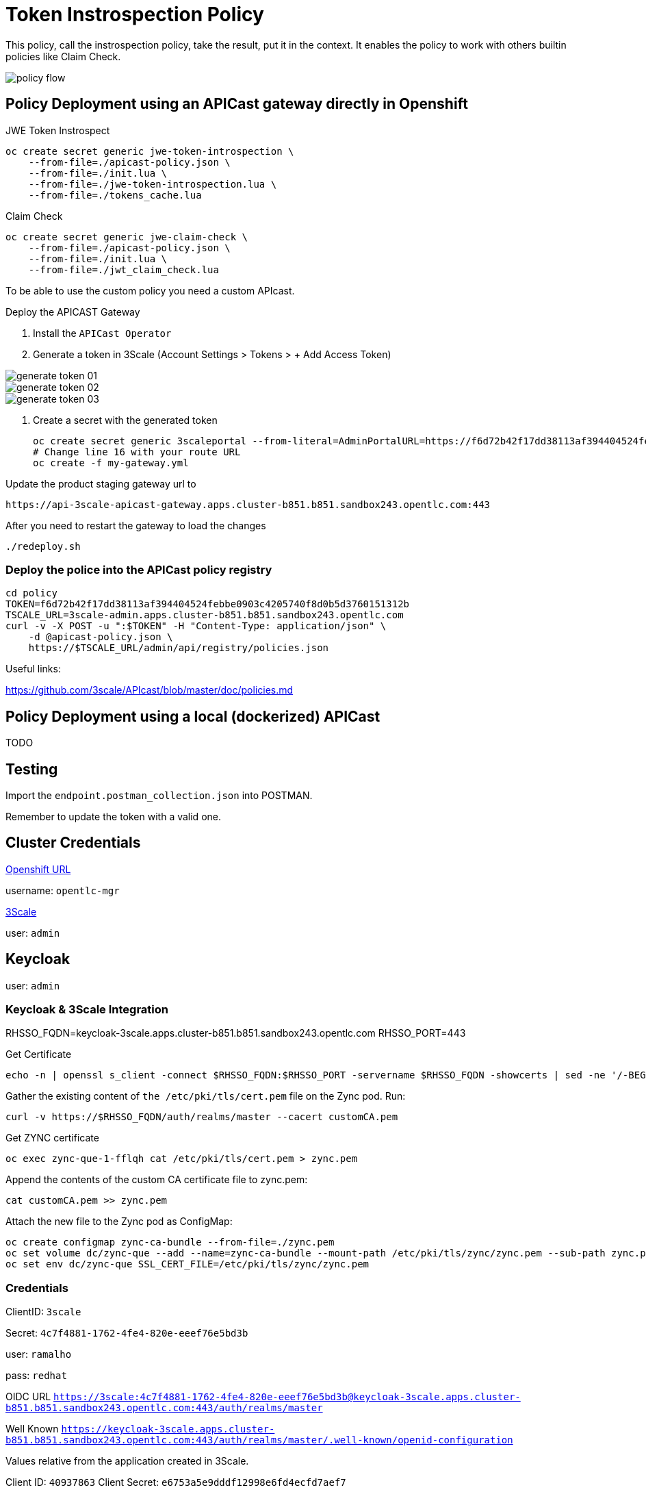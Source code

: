 = Token Instrospection Policy

This policy, call the instrospection policy, take the result, put it in the context.
It enables the policy to work with others builtin policies like Claim Check.

image::imgs/policy-flow.jpg[]

== Policy Deployment using an APICast gateway directly in Openshift

JWE Token Instrospect

    oc create secret generic jwe-token-introspection \
        --from-file=./apicast-policy.json \
        --from-file=./init.lua \
        --from-file=./jwe-token-introspection.lua \
        --from-file=./tokens_cache.lua

Claim Check 

    oc create secret generic jwe-claim-check \
        --from-file=./apicast-policy.json \
        --from-file=./init.lua \
        --from-file=./jwt_claim_check.lua

To be able to use the custom policy you need a custom APIcast. 

Deploy the APICAST Gateway

. Install the `APICast Operator`
. Generate a token in 3Scale (Account Settings > Tokens > + Add Access Token)

image::imgs/generate-token-01.png[]

image::imgs/generate-token-02.png[]

image::imgs/generate-token-03.png[]

. Create a secret with the generated token 

    oc create secret generic 3scaleportal --from-literal=AdminPortalURL=https://f6d72b42f17dd38113af394404524febbe0903c4205740f8d0b5d3760151312b@3scale-admin.apps.cluster-b851.b851.sandbox243.opentlc.com
    # Change line 16 with your route URL
    oc create -f my-gateway.yml

Update the product staging gateway url to

    https://api-3scale-apicast-gateway.apps.cluster-b851.b851.sandbox243.opentlc.com:443

After you need to restart the gateway to load the changes

    ./redeploy.sh

=== Deploy the police into the APICast policy registry

    cd policy
    TOKEN=f6d72b42f17dd38113af394404524febbe0903c4205740f8d0b5d3760151312b
    TSCALE_URL=3scale-admin.apps.cluster-b851.b851.sandbox243.opentlc.com
    curl -v -X POST -u ":$TOKEN" -H "Content-Type: application/json" \
        -d @apicast-policy.json \
        https://$TSCALE_URL/admin/api/registry/policies.json

Useful links:

https://github.com/3scale/APIcast/blob/master/doc/policies.md

== Policy Deployment using a local (dockerized) APICast 

TODO

== Testing

Import the `endpoint.postman_collection.json` into POSTMAN.

Remember to update the token with a valid one. 

== Cluster Credentials

https://console-openshift-console.apps.cluster-b851.b851.sandbox243.opentlc.com[Openshift URL]

username: `opentlc-mgr`

https://3scale-admin.apps.cluster-b851.b851.sandbox243.opentlc.com[3Scale]

user: `admin`

== Keycloak 

user: `admin`

=== Keycloak & 3Scale Integration 

RHSSO_FQDN=keycloak-3scale.apps.cluster-b851.b851.sandbox243.opentlc.com
RHSSO_PORT=443

Get Certificate 

    echo -n | openssl s_client -connect $RHSSO_FQDN:$RHSSO_PORT -servername $RHSSO_FQDN -showcerts | sed -ne '/-BEGIN CERTIFICATE-/,/-END CERTIFICATE-/p' > customCA.pem

Gather the existing content of `the /etc/pki/tls/cert.pem` file on the Zync pod. Run:

    curl -v https://$RHSSO_FQDN/auth/realms/master --cacert customCA.pem

Get ZYNC certificate 

    oc exec zync-que-1-fflqh cat /etc/pki/tls/cert.pem > zync.pem

Append the contents of the custom CA certificate file to zync.pem:

    cat customCA.pem >> zync.pem

Attach the new file to the Zync pod as ConfigMap:

    oc create configmap zync-ca-bundle --from-file=./zync.pem
    oc set volume dc/zync-que --add --name=zync-ca-bundle --mount-path /etc/pki/tls/zync/zync.pem --sub-path zync.pem --source='{"configMap":{"name":"zync-ca-bundle","items":[{"key":"zync.pem","path":"zync.pem"}]}}'
    oc set env dc/zync-que SSL_CERT_FILE=/etc/pki/tls/zync/zync.pem


=== Credentials

ClientID: `3scale`

Secret: `4c7f4881-1762-4fe4-820e-eeef76e5bd3b`

user: `ramalho`

pass: `redhat`

OIDC URL `https://3scale:4c7f4881-1762-4fe4-820e-eeef76e5bd3b@keycloak-3scale.apps.cluster-b851.b851.sandbox243.opentlc.com:443/auth/realms/master`

Well Known `https://keycloak-3scale.apps.cluster-b851.b851.sandbox243.opentlc.com:443/auth/realms/master/.well-known/openid-configuration`

Values relative from the application created in 3Scale.

Client ID: `40937863`
Client Secret: `e6753a5e9dddf12998e6fd4ecfd7aef7`

Token Introspection: `https://keycloak-3scale.apps.cluster-b851.b851.sandbox243.opentlc.com/auth/realms/master/protocol/openid-connect/token/introspect`